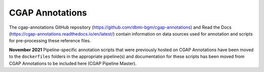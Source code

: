 ================
CGAP Annotations
================

The cgap-annotations GitHub repository (https://github.com/dbmi-bgm/cgap-annotations) and Read the Docs (https://cgap-annotations.readthedocs.io/en/latest/) contain information on data sources used for annotation and scripts for pre-processing these reference files.

**November 2021** Pipeline-specific annotation scripts that were previously hosted on CGAP Annotations have been moved to the ``dockerfiles`` folders in the appropriate pipeline(s) and documentation for these scripts has been moved from CGAP Annotations to be included here (CGAP Pipeline Master). 
